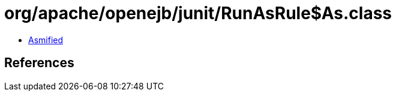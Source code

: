 = org/apache/openejb/junit/RunAsRule$As.class

 - link:RunAsRule$As-asmified.java[Asmified]

== References

